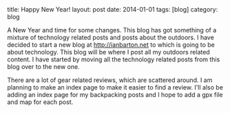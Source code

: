 #+STARTUP: showall indent
#+STARTUP: hidestars
#+OPTIONS: H:2 num:nil tags:nil toc:nil timestamps:nil
#+BEGIN_HTML

title: Happy New Year!
layout: post
date: 2014-01-01
tags: [blog]
category: blog

#+END_HTML

A New Year and time for some changes. This blog has got something of
a mixture of technology related posts and posts about the outdoors. I
have decided to start a new blog at http://ianbarton.net to which is
going to be about technology. This blog will be where I post all my
outdoors related content. I have started by moving all the technology
related posts from this blog over to the new one.

There are a lot of gear related reviews, which are scattered around. I
am planning to make an index page to make it easier to find a
review. I'll also be adding an index page for my backpacking posts and
I hope to add a gpx file and map for each post.
